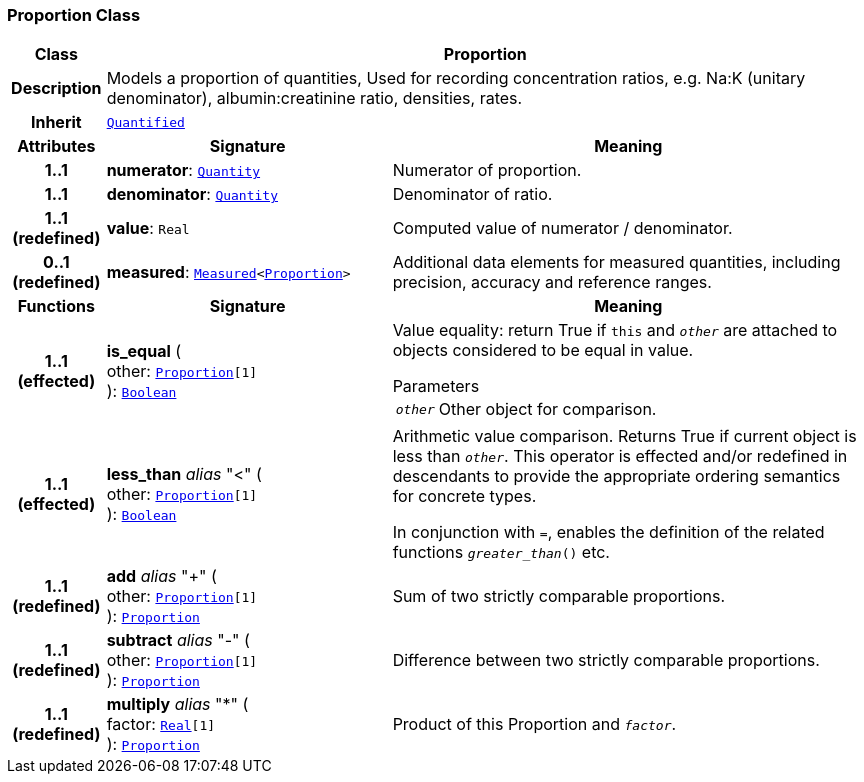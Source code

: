 === Proportion Class

[cols="^1,3,5"]
|===
h|*Class*
2+^h|*Proportion*

h|*Description*
2+a|Models a proportion of quantities, Used for recording concentration ratios, e.g. Na:K (unitary denominator), albumin:creatinine ratio, densities, rates.

h|*Inherit*
2+|`<<_quantified_class,Quantified>>`

h|*Attributes*
^h|*Signature*
^h|*Meaning*

h|*1..1*
|*numerator*: `<<_quantity_class,Quantity>>`
a|Numerator of proportion.

h|*1..1*
|*denominator*: `<<_quantity_class,Quantity>>`
a|Denominator of ratio.

h|*1..1 +
(redefined)*
|*value*: `Real`
a|Computed value of numerator / denominator.

h|*0..1 +
(redefined)*
|*measured*: `<<_measured_class,Measured>><<<_proportion_class,Proportion>>>`
a|Additional data elements for measured quantities, including precision, accuracy and reference ranges.
h|*Functions*
^h|*Signature*
^h|*Meaning*

h|*1..1 +
(effected)*
|*is_equal* ( +
other: `<<_proportion_class,Proportion>>[1]` +
): `link:/releases/BASE/{base_release}/foundation_types.html#_boolean_class[Boolean^]`
a|Value equality: return True if `this` and `_other_` are attached to objects considered to be equal in value.

.Parameters +
[horizontal]
`_other_`:: Other object for comparison.

h|*1..1 +
(effected)*
|*less_than* __alias__ "<" ( +
other: `<<_proportion_class,Proportion>>[1]` +
): `link:/releases/BASE/{base_release}/foundation_types.html#_boolean_class[Boolean^]`
a|Arithmetic value comparison. Returns True if current object is less than `_other_`. This operator is effected and/or redefined in descendants to provide the appropriate ordering semantics for concrete types.

In conjunction with `=`, enables the definition of the related functions `_greater_than_()` etc.

h|*1..1 +
(redefined)*
|*add* __alias__ "+" ( +
other: `<<_proportion_class,Proportion>>[1]` +
): `<<_proportion_class,Proportion>>`
a|Sum of two strictly comparable proportions.

h|*1..1 +
(redefined)*
|*subtract* __alias__ "-" ( +
other: `<<_proportion_class,Proportion>>[1]` +
): `<<_proportion_class,Proportion>>`
a|Difference between two strictly comparable proportions.

h|*1..1 +
(redefined)*
|*multiply* __alias__ "&#42;" ( +
factor: `link:/releases/BASE/{base_release}/foundation_types.html#_real_class[Real^][1]` +
): `<<_proportion_class,Proportion>>`
a|Product of this Proportion and `_factor_`.
|===
